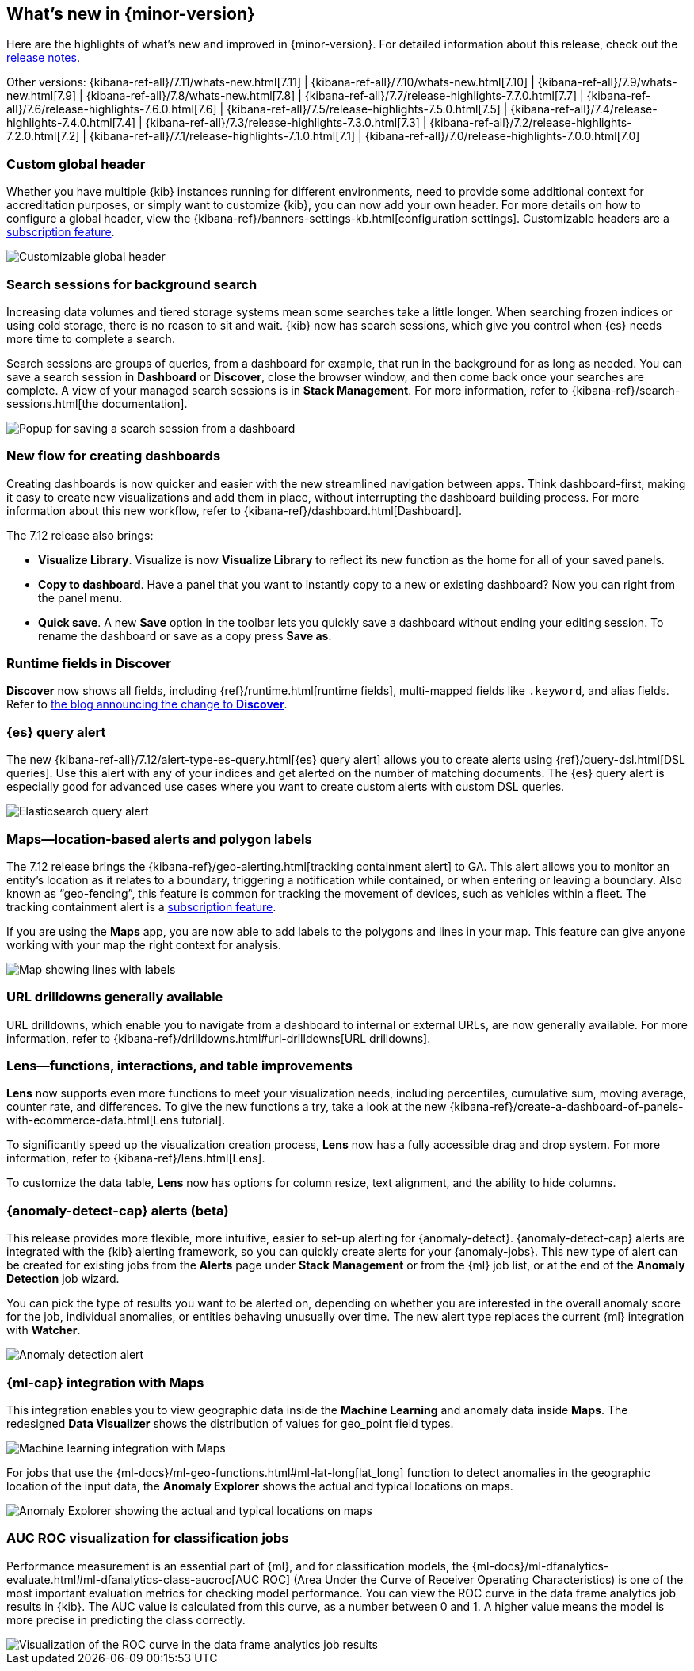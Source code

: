 [[whats-new]]
== What's new in {minor-version}

Here are the highlights of what's new and improved in {minor-version}.
For detailed information about this release,
check out the <<release-notes, release notes>>.

Other versions: {kibana-ref-all}/7.11/whats-new.html[7.11] | {kibana-ref-all}/7.10/whats-new.html[7.10] |
{kibana-ref-all}/7.9/whats-new.html[7.9] | {kibana-ref-all}/7.8/whats-new.html[7.8] | {kibana-ref-all}/7.7/release-highlights-7.7.0.html[7.7] |
{kibana-ref-all}/7.6/release-highlights-7.6.0.html[7.6] | {kibana-ref-all}/7.5/release-highlights-7.5.0.html[7.5] |
{kibana-ref-all}/7.4/release-highlights-7.4.0.html[7.4] | {kibana-ref-all}/7.3/release-highlights-7.3.0.html[7.3] | {kibana-ref-all}/7.2/release-highlights-7.2.0.html[7.2]
| {kibana-ref-all}/7.1/release-highlights-7.1.0.html[7.1] | {kibana-ref-all}/7.0/release-highlights-7.0.0.html[7.0]

//NOTE: The notable-highlights tagged regions are re-used in the
//Installation and Upgrade Guide

// tag::notable-highlights[]

[float]
[[customizable-header-7-12]]
=== Custom global header

Whether you have multiple {kib} instances running for different environments,
need to provide some additional context for accreditation purposes, or simply
want to customize {kib}, you can now add your own header.
For more details on how to
configure a global header, view the {kibana-ref}/banners-settings-kb.html[configuration settings].
Customizable headers are a https://www.elastic.co/subscriptions[subscription feature].

[role="screenshot"]
image::user/images/highlights-global-header.png[Customizable global header]


[float]
[[search-sessions-7-12]]
=== Search sessions for background search

Increasing data volumes and tiered storage systems mean some searches
take a little longer. When searching frozen indices or using cold storage,
there is no reason to sit and wait. {kib} now has search sessions, which
give you control when {es} needs more time to complete a search.

Search sessions are groups of queries, from a dashboard for example,
that run in the background for as long as needed.
You can save a search session in *Dashboard* or *Discover*,
close the browser window, and then come back once your searches are complete.
A view of your managed search sessions is in *Stack Management*. For more
information, refer to {kibana-ref}/search-sessions.html[the documentation].

[role="screenshot"]
image::user/images/highlights-search-session.png[Popup for saving a search session from a dashboard]

[float]
[[dashboard-7-12]]
=== New flow for creating dashboards

Creating dashboards is now quicker and easier with the new streamlined navigation
between apps. Think dashboard-first, making it easy to create new
visualizations and add them in place, without interrupting the dashboard building process.
For more information about this new workflow, refer to {kibana-ref}/dashboard.html[Dashboard].

The 7.12 release also brings:

* *Visualize Library*. Visualize is now **Visualize Library** to reflect its new function as the
home for all of your saved panels.

* *Copy to dashboard*. Have a panel that you want to instantly copy to a new or existing dashboard?
Now you can right from the panel menu.

* *Quick save*. A new *Save* option in the toolbar lets you quickly
save a dashboard without ending your editing session. To rename the dashboard or save as a copy press *Save as*.

[float]
[[runtime-fields-7-12]]
=== Runtime fields in Discover

*Discover* now shows all fields, including {ref}/runtime.html[runtime fields],
multi-mapped fields like `.keyword`, and alias fields.
Refer to
https://www.elastic.co/blog/discover-uses-fields-api-in-7-12[the blog announcing the change to *Discover*].

[float]
[[alerting-7-12]]
=== {es} query alert

The new {kibana-ref-all}/7.12/alert-type-es-query.html[{es} query alert] allows you
to create alerts using {ref}/query-dsl.html[DSL queries].
Use this alert with any of your indices and get alerted on the number of matching documents.
The {es} query alert is especially good for
advanced use cases where you want to create custom alerts with custom DSL queries.

[role="screenshot"]
image::user/images/highlights-es-query.png[Elasticsearch query alert]


[float]
[[maps-7-12]]
=== Maps&mdash;location-based alerts and polygon labels

The 7.12 release brings the {kibana-ref}/geo-alerting.html[tracking containment alert] to GA.
This alert allows you to monitor an entity’s
location as it relates to a boundary, triggering a notification while contained,
or when entering or leaving a boundary. Also known
as “geo-fencing”, this feature is common for tracking
the movement of devices, such as
vehicles within a fleet. The tracking containment alert is a
https://www.elastic.co/subscriptions[subscription feature].

If you are using the *Maps* app, you are now able to add labels to the polygons and lines in your map.
This feature can give anyone working with your map the right context for analysis.

[role="screenshot"]
image::user/images/highlights-maps.png[Map showing lines with labels]

[float]
[[drilldowns-7-12]]
=== URL drilldowns generally available

URL drilldowns, which enable you to navigate from a dashboard to internal or external URLs,
are now generally available. For more information,
refer to {kibana-ref}/drilldowns.html#url-drilldowns[URL drilldowns].


[float]
[[lens-7-12]]
=== Lens&mdash;functions, interactions, and table improvements

*Lens* now supports even more functions to meet your visualization needs,
including percentiles, cumulative sum, moving average, counter rate, and differences.
To give the new functions a try, take a look at the new {kibana-ref}/create-a-dashboard-of-panels-with-ecommerce-data.html[Lens tutorial].

To significantly speed up the visualization creation process, *Lens* now has a
fully accessible drag and drop system. For more information, refer to {kibana-ref}/lens.html[Lens].

To customize the data table, *Lens* now has options for
column resize, text alignment, and the ability to hide columns.

[float]
[[anomaly-alert-7-12]]
=== {anomaly-detect-cap} alerts (beta)

This release provides more flexible, more intuitive, easier to set-up alerting for {anomaly-detect}.
{anomaly-detect-cap} alerts are integrated with the {kib} alerting framework,
so you can quickly create alerts for your {anomaly-jobs}. This new type of alert can be created
for existing jobs from the *Alerts* page under *Stack Management* or from the {ml} job list,
or at the end of the *Anomaly Detection* job wizard.

You can pick the type of results
you want to be alerted on, depending on whether you are interested in the overall anomaly score for the job,
individual anomalies, or entities behaving unusually over time. The new alert type replaces
the current {ml} integration with *Watcher*.

[role="screenshot"]
image::user/images/highlights-anomaly-detection.png[Anomaly detection alert]

[float]
=== {ml-cap} integration with Maps

This integration enables you to view geographic data inside the *Machine Learning* and
anomaly data inside *Maps*. The redesigned *Data Visualizer* shows the distribution of
values for geo_point field types.

[role="screenshot"]
image::user/images/highlights-ml-maps.png[Machine learning integration with Maps]

For jobs that use the {ml-docs}/ml-geo-functions.html#ml-lat-long[lat_long] function to detect anomalies in the geographic location
of the input data, the *Anomaly Explorer* shows the actual and typical locations on maps.

[role="screenshot"]
image::user/images/highlights-lat-long.png[Anomaly Explorer showing the actual and typical locations on maps]

[float]
=== AUC ROC visualization for classification jobs

Performance measurement is an essential part of {ml}, and for classification models,
the {ml-docs}/ml-dfanalytics-evaluate.html#ml-dfanalytics-class-aucroc[AUC ROC] (Area Under the Curve of Receiver Operating Characteristics) is one of the most
important evaluation metrics for checking model performance. You can view the ROC
curve in the data frame analytics job results in {kib}. The AUC value is calculated from this curve,
as a number between 0 and 1. A higher value means the model is more precise in predicting the class correctly.

[role="screenshot"]
image::user/images/highlights-auc-roc.png[Visualization of the ROC curve in the data frame analytics job results]


// end::notable-highlights[]
